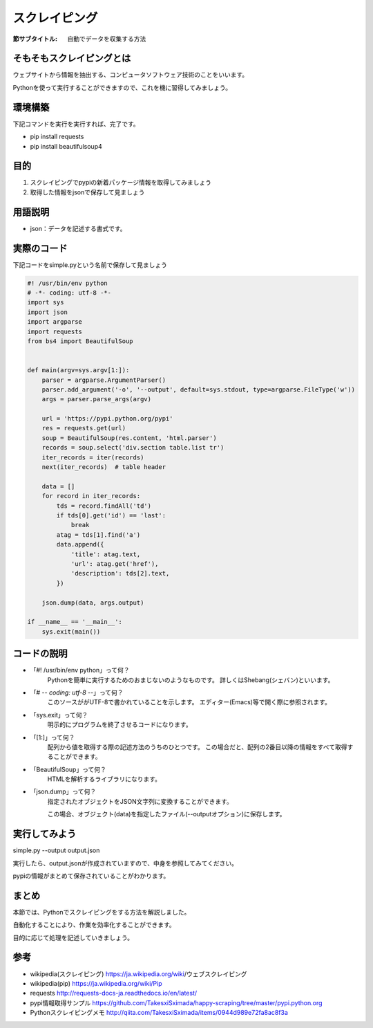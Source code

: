 ==================================
スクレイピング
==================================

:節サブタイトル: 自動でデータを収集する方法

そもそもスクレイピングとは
==========================
ウェブサイトから情報を抽出する、コンピュータソフトウェア技術のことをいいます。

Pythonを使って実行することができますので、これを機に習得してみましょう。


環境構築
=====================

下記コマンドを実行を実行すれば、完了です。

* pip install requests
* pip install beautifulsoup4


目的
=====================
#. スクレイピングでpypiの新着パッケージ情報を取得してみましょう
#. 取得した情報をjsonで保存して見ましょう


用語説明
=====================
* json：データを記述する書式です。


実際のコード
=====================

下記コードをsimple.pyという名前で保存して見ましょう

.. code-block:: python

    #! /usr/bin/env python
    # -*- coding: utf-8 -*-
    import sys
    import json
    import argparse
    import requests
    from bs4 import BeautifulSoup


    def main(argv=sys.argv[1:]):
        parser = argparse.ArgumentParser()
        parser.add_argument('-o', '--output', default=sys.stdout, type=argparse.FileType('w'))
        args = parser.parse_args(argv)

        url = 'https://pypi.python.org/pypi'
        res = requests.get(url)
        soup = BeautifulSoup(res.content, 'html.parser')
        records = soup.select('div.section table.list tr')
        iter_records = iter(records)
        next(iter_records)  # table header

        data = []
        for record in iter_records:
            tds = record.findAll('td')
            if tds[0].get('id') == 'last':
                break
            atag = tds[1].find('a')
            data.append({
                'title': atag.text,
                'url': atag.get('href'),
                'description': tds[2].text,
            })

        json.dump(data, args.output)

    if __name__ == '__main__':
        sys.exit(main())


コードの説明
=====================
* 「#! /usr/bin/env python」って何？
    Pythonを簡単に実行するためのおまじないのようなものです。
    詳しくはShebang(シェバン)といいます。

* 「# -*- coding: utf-8 -*-」って何？
    このソースががUTF-8で書かれていることを示します。
    エディター(Emacs)等で開く際に参照されます。

* 「sys.exit」って何？
    明示的にプログラムを終了させるコードになります。

* 「[1:]」って何？
    配列から値を取得する際の記述方法のうちのひとつです。
    この場合だと、配列の2番目以降の情報をすべて取得することができます。

* 「BeautifulSoup」って何？
    HTMLを解析するライブラリになります。

.. code-block:: python
    :caption: BeautifulSoup利用例

    >>> from bs4 import BeautifulSoup
    >>> soup = BeautifulSoup('<div><h1 id="test">TEST</h1></div>', 'html')
    >>> soup.select_one('div h1#test').text
    >>>'TEST'

* 「json.dump」って何？
    指定されたオブジェクトをJSON文字列に変換することができます。

    この場合、オブジェクト(data)を指定したファイル(--outputオプション)に保存します。


実行してみよう
==============
simple.py --output output.json


実行したら、output.jsonが作成されていますので、中身を参照してみてください。

pypiの情報がまとめて保存されていることがわかります。


まとめ
==========
本節では、Pythonでスクレイピングをする方法を解説しました。

自動化することにより、作業を効率化することができます。

目的に応じて処理を記述していきましょう。


参考
==========
- wikipedia(スクレイピング) https://ja.wikipedia.org/wiki/ウェブスクレイピング

- wikipedia(pip) https://ja.wikipedia.org/wiki/Pip

- requests http://requests-docs-ja.readthedocs.io/en/latest/

- pypi情報取得サンプル https://github.com/TakesxiSximada/happy-scraping/tree/master/pypi.python.org

- Pythonスクレイピングメモ http://qiita.com/TakesxiSximada/items/0944d989e72fa8ac8f3a
